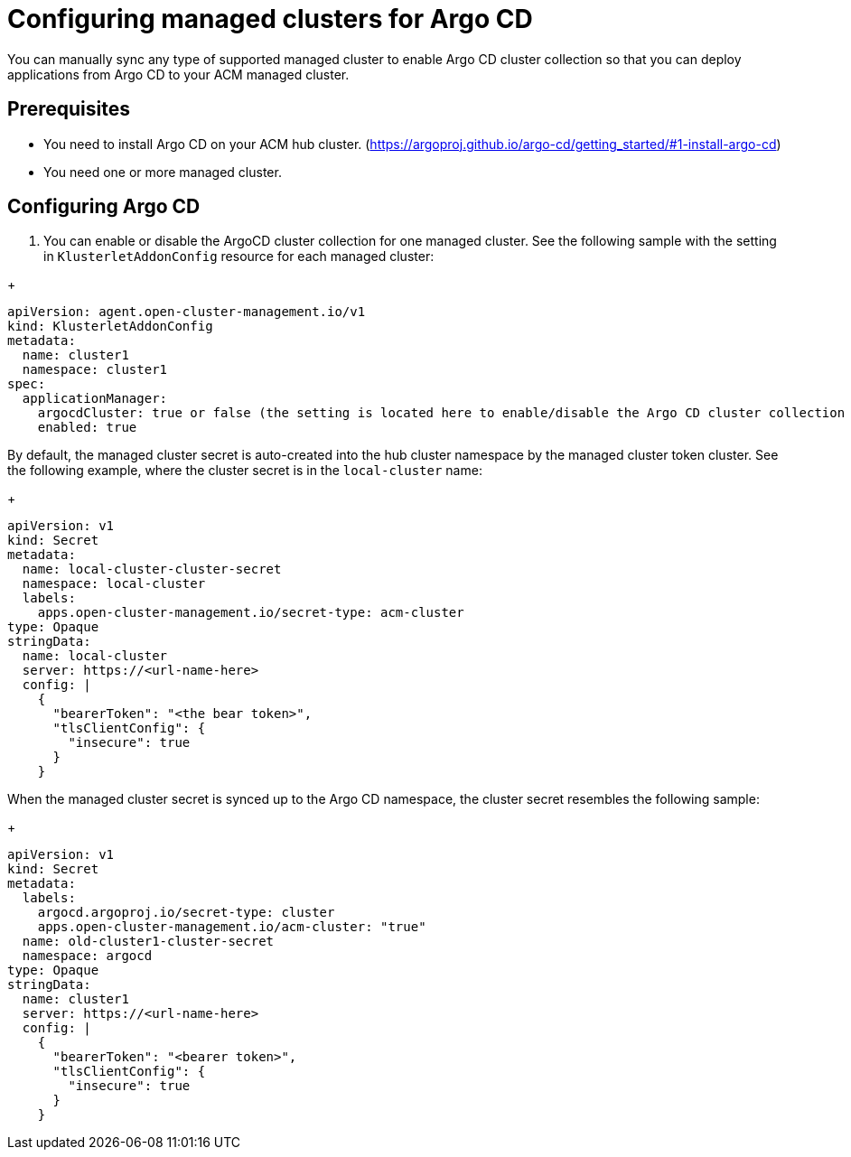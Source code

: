
[#configuring-argo]
= Configuring managed clusters for Argo CD

You can manually sync any type of supported managed cluster to enable Argo CD cluster collection so that you can deploy applications from Argo CD to your ACM managed cluster.


[#prerequisites-argo]
== Prerequisites 

* You need to install Argo CD on your ACM hub cluster. (https://argoproj.github.io/argo-cd/getting_started/#1-install-argo-cd)

* You need one or more managed cluster.


[#configure-argo]
== Configuring Argo CD 



. You can enable or disable the ArgoCD cluster collection for one managed cluster. See the following sample with the setting in `KlusterletAddonConfig` resource for each managed cluster:

//I think we need to go more into why disable and why enable here

+
[source,yaml]
----
apiVersion: agent.open-cluster-management.io/v1
kind: KlusterletAddonConfig
metadata:
  name: cluster1
  namespace: cluster1
spec:
  applicationManager:
    argocdCluster: true or false (the setting is located here to enable/disable the Argo CD cluster collection for managed cluster cluster1)
    enabled: true
----

By default, the managed cluster secret is auto-created into the hub cluster namespace by the managed cluster token cluster. See the following example, where the cluster secret is in the `local-cluster` name:

+
[source,yaml]
----
apiVersion: v1
kind: Secret
metadata:
  name: local-cluster-cluster-secret
  namespace: local-cluster
  labels:
    apps.open-cluster-management.io/secret-type: acm-cluster
type: Opaque
stringData:
  name: local-cluster
  server: https://<url-name-here>
  config: |
    {
      "bearerToken": "<the bear token>",
      "tlsClientConfig": {
        "insecure": true
      }
    }
----

When the managed cluster secret is synced up to the Argo CD namespace, the cluster secret resembles the following sample:
//what is the user looking for here, do they need to do anything here.

+
[source,yaml]
----
apiVersion: v1
kind: Secret
metadata:
  labels:
    argocd.argoproj.io/secret-type: cluster
    apps.open-cluster-management.io/acm-cluster: "true"
  name: old-cluster1-cluster-secret
  namespace: argocd
type: Opaque
stringData:
  name: cluster1
  server: https://<url-name-here>
  config: |
    {
      "bearerToken": "<bearer token>",
      "tlsClientConfig": {
        "insecure": true
      }
    }
----
